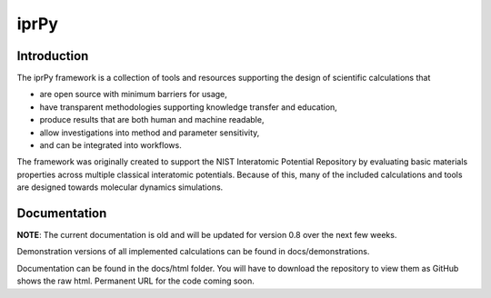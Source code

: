 =====
iprPy
=====

Introduction
------------

The iprPy framework is a collection of tools and resources supporting the
design of scientific calculations that

- are open source with minimum barriers for usage,
- have transparent methodologies supporting knowledge transfer and education,
- produce results that are both human and machine readable, 
- allow investigations into method and parameter sensitivity,
- and can be integrated into workflows.
 
The framework was originally created to support the NIST Interatomic Potential
Repository by evaluating basic materials properties across multiple classical
interatomic potentials.  Because of this, many of the included calculations
and tools are designed towards molecular dynamics simulations.

Documentation
-------------

**NOTE**: The current documentation is old and will be updated for version 0.8
over the next few weeks.

Demonstration versions of all implemented calculations can be found in 
docs/demonstrations.

Documentation can be found in the docs/html folder.  You will have to
download the repository to view them as GitHub shows the raw html.  Permanent
URL for the code coming soon.
